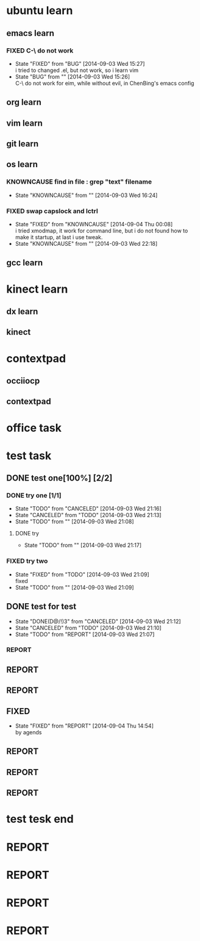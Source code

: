 #+SEQ_TODO: REPORT(r) BUG(b@/!) | KNOWNCAUSE(k!) FIXED(f@/!)
#+SEQ_TODO: TODO(t!) | DONE(d@/!)  CANCELED(c@/!)  

* ubuntu learn
** emacs learn
*** FIXED C-\ do not work
     CLOSED: [2014-09-03 Wed 15:27]
     - State "FIXED"      from "BUG"        [2014-09-03 Wed 15:27] \\
       i tried to changed .el, but not work, so i learn vim
     - State "BUG"        from ""           [2014-09-03 Wed 15:26] \\
       C-\ do not work for eim, while without evil, in ChenBing's emacs config
       
** org learn

** vim learn
** git learn
** os learn
*** KNOWNCAUSE find in file : grep "text" filename
    - State "KNOWNCAUSE" from ""           [2014-09-03 Wed 16:24]
*** FIXED swap capslock and lctrl
    CLOSED: [2014-09-03 Wed 22:18]
    - State "FIXED"      from "KNOWNCAUSE" [2014-09-04 Thu 00:08] \\
      i tried xmodmap, it work for command line, but i do not found how to make it startup, at last i use tweak.
    - State "KNOWNCAUSE" from ""           [2014-09-03 Wed 22:18]
** gcc learn
* kinect learn
** dx learn
** kinect
* contextpad
** occiiocp
** contextpad
* office task
* test task
** DONE test one[100%] [2/2]
   CLOSED: [2014-09-03 Wed 21:18]
*** DONE try one [1/1]
    CLOSED: [2014-09-03 Wed 21:18]
    - State "TODO"       from "CANCELED"   [2014-09-03 Wed 21:16]
    - State "CANCELED"   from "TODO"       [2014-09-03 Wed 21:13]
    - State "TODO"       from ""           [2014-09-03 Wed 21:08]
**** DONE try
     CLOSED: [2014-09-03 Wed 21:17]
     - State "TODO"       from ""           [2014-09-03 Wed 21:17]
*** FIXED try two
    CLOSED: [2014-09-03 Wed 21:09]
    - State "FIXED"      from "TODO"       [2014-09-03 Wed 21:09] \\
      fixed
    - State "TODO"       from ""           [2014-09-03 Wed 21:09]
** DONE test for test
   CLOSED: [2014-09-03 Wed 21:10]
   - State "DONE(D@/!)3" from "CANCELED"   [2014-09-03 Wed 21:12]
   - State "CANCELED"   from "TODO"       [2014-09-03 Wed 21:10]
   - State "TODO"       from "REPORT"     [2014-09-03 Wed 21:07]
*** REPORT 
** REPORT
** REPORT 
** FIXED 
   CLOSED: [2014-09-04 Thu 14:54]
   - State "FIXED"      from "REPORT"     [2014-09-04 Thu 14:54] \\
     by agends
** REPORT 
** REPORT 
** REPORT 
* test tesk end
* REPORT
* REPORT 
* REPORT
* 
* REPORT
* 
